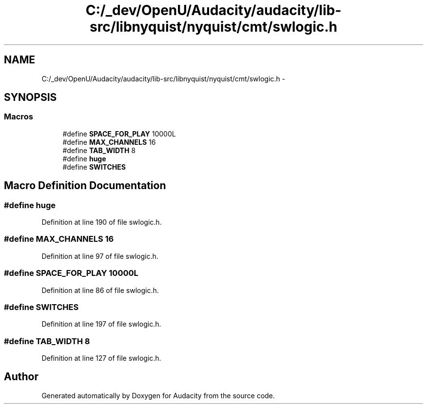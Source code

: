 .TH "C:/_dev/OpenU/Audacity/audacity/lib-src/libnyquist/nyquist/cmt/swlogic.h" 3 "Thu Apr 28 2016" "Audacity" \" -*- nroff -*-
.ad l
.nh
.SH NAME
C:/_dev/OpenU/Audacity/audacity/lib-src/libnyquist/nyquist/cmt/swlogic.h \- 
.SH SYNOPSIS
.br
.PP
.SS "Macros"

.in +1c
.ti -1c
.RI "#define \fBSPACE_FOR_PLAY\fP   10000L"
.br
.ti -1c
.RI "#define \fBMAX_CHANNELS\fP   16"
.br
.ti -1c
.RI "#define \fBTAB_WIDTH\fP   8"
.br
.ti -1c
.RI "#define \fBhuge\fP"
.br
.ti -1c
.RI "#define \fBSWITCHES\fP"
.br
.in -1c
.SH "Macro Definition Documentation"
.PP 
.SS "#define huge"

.PP
Definition at line 190 of file swlogic\&.h\&.
.SS "#define MAX_CHANNELS   16"

.PP
Definition at line 97 of file swlogic\&.h\&.
.SS "#define SPACE_FOR_PLAY   10000L"

.PP
Definition at line 86 of file swlogic\&.h\&.
.SS "#define SWITCHES"

.PP
Definition at line 197 of file swlogic\&.h\&.
.SS "#define TAB_WIDTH   8"

.PP
Definition at line 127 of file swlogic\&.h\&.
.SH "Author"
.PP 
Generated automatically by Doxygen for Audacity from the source code\&.
